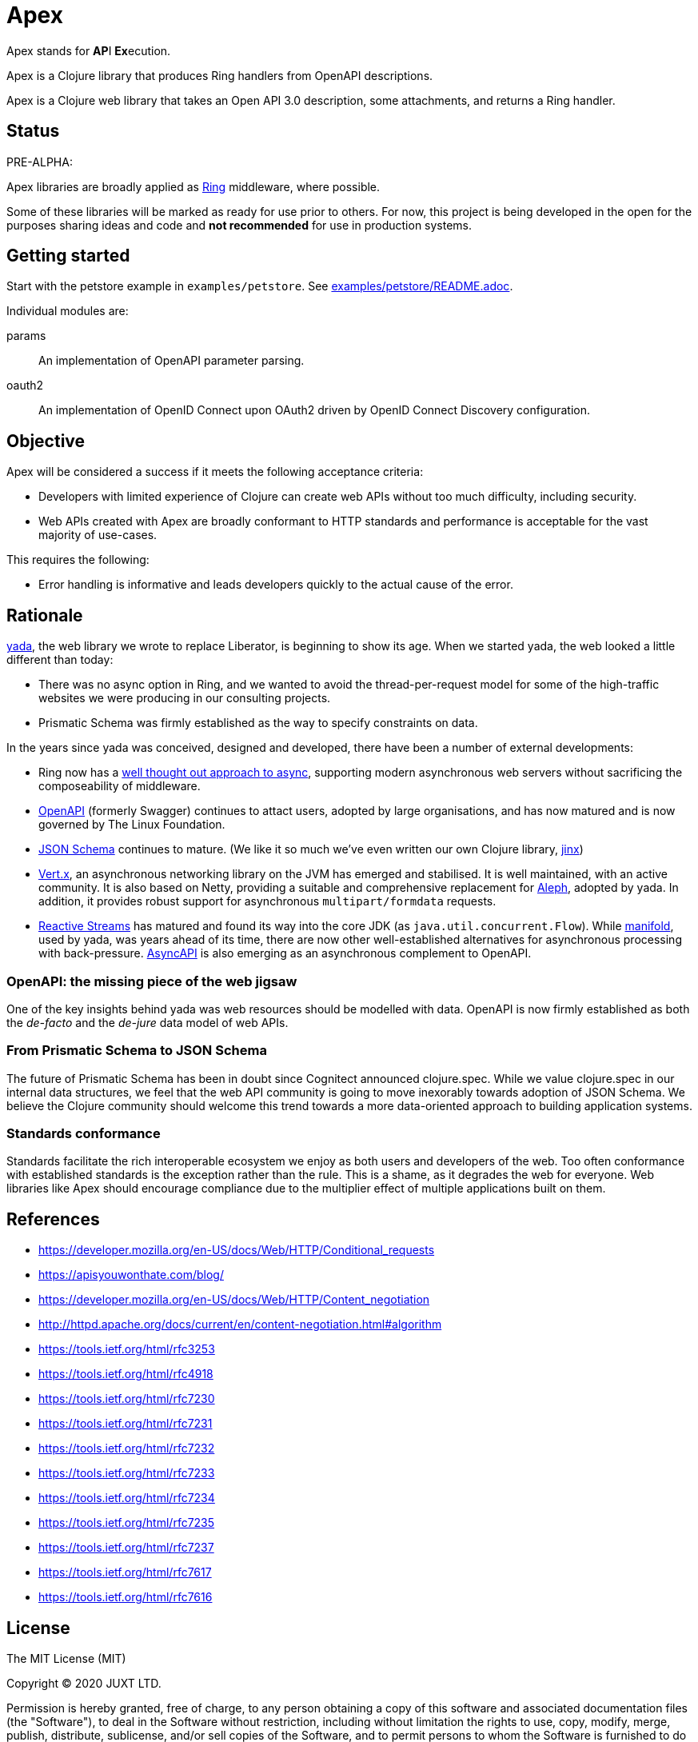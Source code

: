 = Apex

Apex stands for **AP**I **Ex**ecution.

Apex is a Clojure library that produces Ring handlers from OpenAPI
descriptions.

Apex is a Clojure web library that takes an Open API 3.0 description,
some attachments, and returns a Ring handler.

== Status

PRE-ALPHA:

Apex libraries are broadly applied as
https://github.com/ring-clojure/ring[Ring] middleware, where possible.

Some of these libraries will be marked as ready for use prior to
others. For now, this project is being developed in the open for the
purposes sharing ideas and code and *not recommended* for use in
production systems.

== Getting started

Start with the petstore example in `examples/petstore`. See
link:examples/petstore/README.adoc[].

Individual modules are:

params:: An implementation of OpenAPI parameter parsing.

oauth2:: An implementation of OpenID Connect upon OAuth2 driven by OpenID Connect Discovery configuration.

== Objective

Apex will be considered a success if it meets the following acceptance
criteria:

* Developers with limited experience of Clojure can create web APIs
  without too much difficulty, including security.

* Web APIs created with Apex are broadly conformant to HTTP standards
  and performance is acceptable for the vast majority of use-cases.

This requires the following:

* Error handling is informative and leads developers quickly to the
  actual cause of the error.

== Rationale

https://github.com/juxt/yada[yada], the web library we wrote to
replace Liberator, is beginning to show its age. When we started yada,
the web looked a little different than today:

* There was no async option in Ring, and we wanted to avoid the
  thread-per-request model for some of the high-traffic websites we
  were producing in our consulting projects.

* Prismatic Schema was firmly established as the way to specify
  constraints on data.

In the years since yada was conceived, designed and developed, there
have been a number of external developments:

* Ring now has a
  https://github.com/ring-clojure/ring/blob/master/SPEC[well thought
  out approach to async], supporting modern asynchronous web servers
  without sacrificing the composeability of middleware.

* https://www.openapis.org/[OpenAPI] (formerly Swagger) continues to
  attact users, adopted by large organisations, and has now matured
  and is now governed by The Linux Foundation.

* https://json-schema.org/[JSON Schema] continues to mature. (We like
  it so much we've even written our own Clojure library,
  https://github.com/juxt/jinx[jinx])

* https://vertx.io/[Vert.x], an asynchronous networking library on the
  JVM has emerged and stabilised. It is well maintained, with an
  active community. It is also based on Netty, providing a suitable
  and comprehensive replacement for
  https://github.com/ztellman/aleph[Aleph], adopted by yada. In
  addition, it provides robust support for asynchronous
  `multipart/formdata` requests.

* http://www.reactive-streams.org/[Reactive Streams] has matured and
  found its way into the core JDK (as
  `java.util.concurrent.Flow`). While
  https://github.com/ztellman/manifold[manifold], used by yada, was
  years ahead of its time, there are now other well-established
  alternatives for asynchronous processing with
  back-pressure. https://www.asyncapi.com/[AsyncAPI] is also emerging
  as an asynchronous complement to OpenAPI.

=== OpenAPI: the missing piece of the web jigsaw

One of the key insights behind yada was web resources should be
modelled with data. OpenAPI is now firmly established as both the
_de-facto_ and the _de-jure_ data model of web APIs.

=== From Prismatic Schema to JSON Schema

The future of Prismatic Schema has been in doubt since Cognitect
announced clojure.spec. While we value clojure.spec in our internal
data structures, we feel that the web API community is going to move
inexorably towards adoption of JSON Schema. We believe the Clojure
community should welcome this trend towards a more data-oriented
approach to building application systems.

=== Standards conformance

Standards facilitate the rich interoperable ecosystem we enjoy as both
users and developers of the web. Too often conformance with
established standards is the exception rather than the rule. This is a
shame, as it degrades the web for everyone. Web libraries like Apex
should encourage compliance due to the multiplier effect of multiple
applications built on them.

== References

* https://developer.mozilla.org/en-US/docs/Web/HTTP/Conditional_requests
* https://apisyouwonthate.com/blog/
* https://developer.mozilla.org/en-US/docs/Web/HTTP/Content_negotiation
* http://httpd.apache.org/docs/current/en/content-negotiation.html#algorithm
* https://tools.ietf.org/html/rfc3253
* https://tools.ietf.org/html/rfc4918
* https://tools.ietf.org/html/rfc7230
* https://tools.ietf.org/html/rfc7231
* https://tools.ietf.org/html/rfc7232
* https://tools.ietf.org/html/rfc7233
* https://tools.ietf.org/html/rfc7234
* https://tools.ietf.org/html/rfc7235
* https://tools.ietf.org/html/rfc7237
* https://tools.ietf.org/html/rfc7617
* https://tools.ietf.org/html/rfc7616


== License

The MIT License (MIT)

Copyright © 2020 JUXT LTD.

Permission is hereby granted, free of charge, to any person obtaining a copy of this software and associated documentation files (the "Software"), to deal in the Software without restriction, including without limitation the rights to use, copy, modify, merge, publish, distribute, sublicense, and/or sell copies of the Software, and to permit persons to whom the Software is furnished to do so, subject to the following conditions:

The above copyright notice and this permission notice shall be included in all copies or substantial portions of the Software.

THE SOFTWARE IS PROVIDED "AS IS", WITHOUT WARRANTY OF ANY KIND, EXPRESS OR IMPLIED, INCLUDING BUT NOT LIMITED TO THE WARRANTIES OF MERCHANTABILITY, FITNESS FOR A PARTICULAR PURPOSE AND NONINFRINGEMENT. IN NO EVENT SHALL THE AUTHORS OR COPYRIGHT HOLDERS BE LIABLE FOR ANY CLAIM, DAMAGES OR OTHER LIABILITY, WHETHER IN AN ACTION OF CONTRACT, TORT OR OTHERWISE, ARISING FROM, OUT OF OR IN CONNECTION WITH THE SOFTWARE OR THE USE OR OTHER DEALINGS IN THE SOFTWARE.
